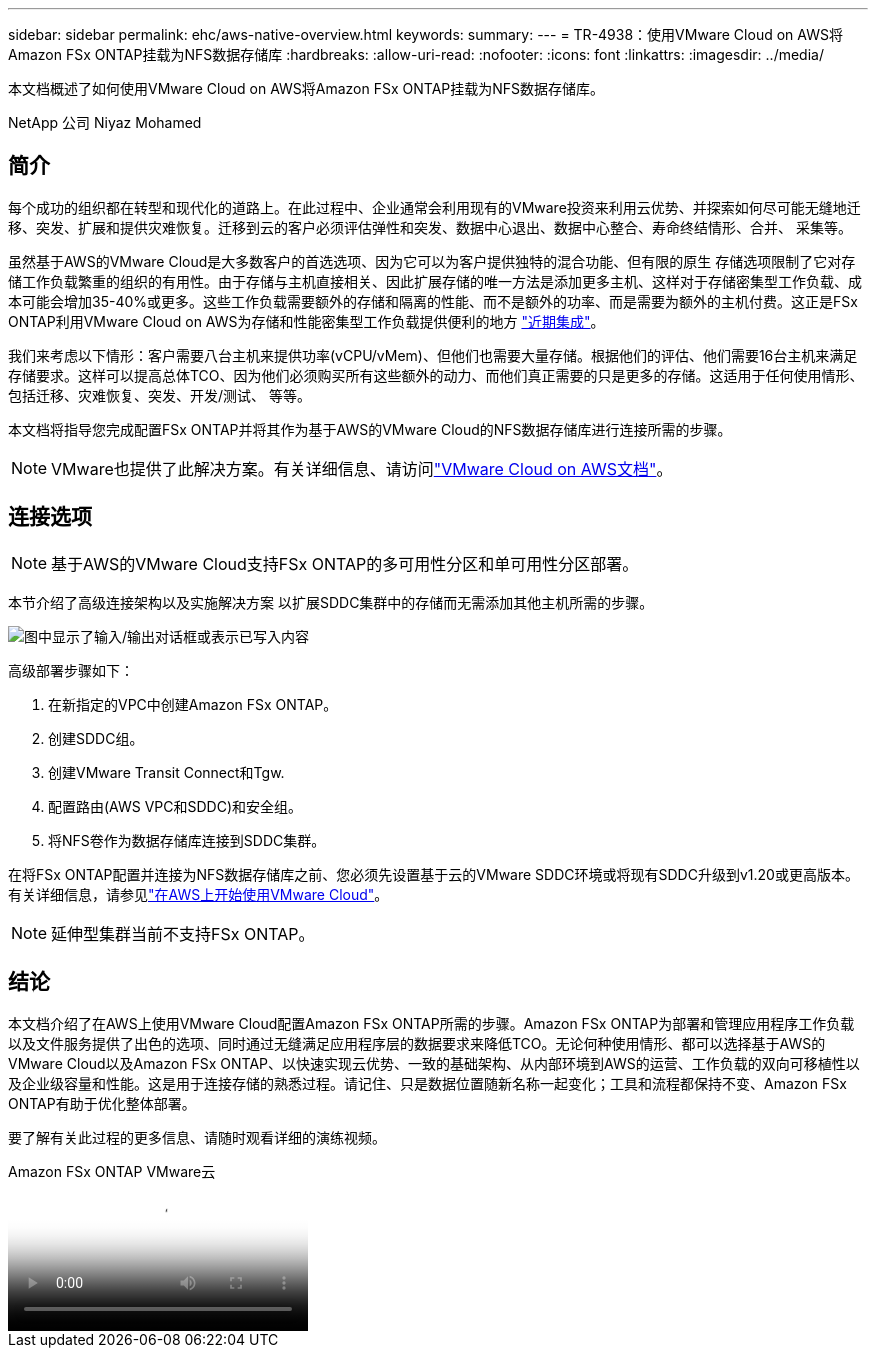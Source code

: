 ---
sidebar: sidebar 
permalink: ehc/aws-native-overview.html 
keywords:  
summary:  
---
= TR-4938：使用VMware Cloud on AWS将Amazon FSx ONTAP挂载为NFS数据存储库
:hardbreaks:
:allow-uri-read: 
:nofooter: 
:icons: font
:linkattrs: 
:imagesdir: ../media/


[role="lead"]
本文档概述了如何使用VMware Cloud on AWS将Amazon FSx ONTAP挂载为NFS数据存储库。

NetApp 公司 Niyaz Mohamed



== 简介

每个成功的组织都在转型和现代化的道路上。在此过程中、企业通常会利用现有的VMware投资来利用云优势、并探索如何尽可能无缝地迁移、突发、扩展和提供灾难恢复。迁移到云的客户必须评估弹性和突发、数据中心退出、数据中心整合、寿命终结情形、合并、 采集等。

虽然基于AWS的VMware Cloud是大多数客户的首选选项、因为它可以为客户提供独特的混合功能、但有限的原生 存储选项限制了它对存储工作负载繁重的组织的有用性。由于存储与主机直接相关、因此扩展存储的唯一方法是添加更多主机、这样对于存储密集型工作负载、成本可能会增加35-40%或更多。这些工作负载需要额外的存储和隔离的性能、而不是额外的功率、而是需要为额外的主机付费。这正是FSx ONTAP利用VMware Cloud on AWS为存储和性能密集型工作负载提供便利的地方 https://aws.amazon.com/about-aws/whats-new/2022/08/announcing-vmware-cloud-aws-integration-amazon-fsx-netapp-ontap/["近期集成"^]。

我们来考虑以下情形：客户需要八台主机来提供功率(vCPU/vMem)、但他们也需要大量存储。根据他们的评估、他们需要16台主机来满足存储要求。这样可以提高总体TCO、因为他们必须购买所有这些额外的动力、而他们真正需要的只是更多的存储。这适用于任何使用情形、包括迁移、灾难恢复、突发、开发/测试、 等等。

本文档将指导您完成配置FSx ONTAP并将其作为基于AWS的VMware Cloud的NFS数据存储库进行连接所需的步骤。


NOTE: VMware也提供了此解决方案。有关详细信息、请访问link:https://docs.vmware.com/en/VMware-Cloud-on-AWS/services/com.vmware.vmc-aws-operations/GUID-D55294A3-7C40-4AD8-80AA-B33A25769CCA.html["VMware Cloud on AWS文档"]。



== 连接选项


NOTE: 基于AWS的VMware Cloud支持FSx ONTAP的多可用性分区和单可用性分区部署。

本节介绍了高级连接架构以及实施解决方案 以扩展SDDC集群中的存储而无需添加其他主机所需的步骤。

image:fsx-nfs-image1.png["图中显示了输入/输出对话框或表示已写入内容"]

高级部署步骤如下：

. 在新指定的VPC中创建Amazon FSx ONTAP。
. 创建SDDC组。
. 创建VMware Transit Connect和Tgw.
. 配置路由(AWS VPC和SDDC)和安全组。
. 将NFS卷作为数据存储库连接到SDDC集群。


在将FSx ONTAP配置并连接为NFS数据存储库之前、您必须先设置基于云的VMware SDDC环境或将现有SDDC升级到v1.20或更高版本。有关详细信息，请参见link:https://docs.vmware.com/en/VMware-Cloud-on-AWS/services/com.vmware.vmc-aws.getting-started/GUID-3D741363-F66A-4CF9-80EA-AA2866D1834E.html["在AWS上开始使用VMware Cloud"^]。


NOTE: 延伸型集群当前不支持FSx ONTAP。



== 结论

本文档介绍了在AWS上使用VMware Cloud配置Amazon FSx ONTAP所需的步骤。Amazon FSx ONTAP为部署和管理应用程序工作负载以及文件服务提供了出色的选项、同时通过无缝满足应用程序层的数据要求来降低TCO。无论何种使用情形、都可以选择基于AWS的VMware Cloud以及Amazon FSx ONTAP、以快速实现云优势、一致的基础架构、从内部环境到AWS的运营、工作负载的双向可移植性以及企业级容量和性能。这是用于连接存储的熟悉过程。请记住、只是数据位置随新名称一起变化；工具和流程都保持不变、Amazon FSx ONTAP有助于优化整体部署。

要了解有关此过程的更多信息、请随时观看详细的演练视频。

.Amazon FSx ONTAP VMware云
video::6462f4e4-2320-42d2-8d0b-b01200f00ccb[panopto]